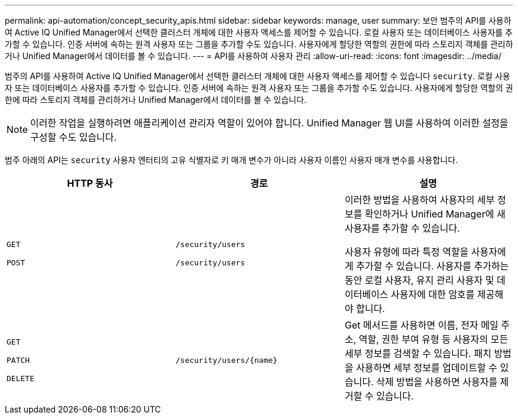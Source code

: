 ---
permalink: api-automation/concept_security_apis.html 
sidebar: sidebar 
keywords: manage, user 
summary: 보안 범주의 API를 사용하여 Active IQ Unified Manager에서 선택한 클러스터 개체에 대한 사용자 액세스를 제어할 수 있습니다. 로컬 사용자 또는 데이터베이스 사용자를 추가할 수 있습니다. 인증 서버에 속하는 원격 사용자 또는 그룹을 추가할 수도 있습니다. 사용자에게 할당한 역할의 권한에 따라 스토리지 객체를 관리하거나 Unified Manager에서 데이터를 볼 수 있습니다. 
---
= API를 사용하여 사용자 관리
:allow-uri-read: 
:icons: font
:imagesdir: ../media/


[role="lead"]
범주의 API를 사용하여 Active IQ Unified Manager에서 선택한 클러스터 개체에 대한 사용자 액세스를 제어할 수 있습니다 `security`. 로컬 사용자 또는 데이터베이스 사용자를 추가할 수 있습니다. 인증 서버에 속하는 원격 사용자 또는 그룹을 추가할 수도 있습니다. 사용자에게 할당한 역할의 권한에 따라 스토리지 객체를 관리하거나 Unified Manager에서 데이터를 볼 수 있습니다.

[NOTE]
====
이러한 작업을 실행하려면 애플리케이션 관리자 역할이 있어야 합니다. Unified Manager 웹 UI를 사용하여 이러한 설정을 구성할 수도 있습니다.

====
범주 아래의 API는 `security` 사용자 엔터티의 고유 식별자로 키 매개 변수가 아니라 사용자 이름인 사용자 매개 변수를 사용합니다.

[cols="3*"]
|===
| HTTP 동사 | 경로 | 설명 


 a| 
`GET`

`POST`
 a| 
`/security/users`

`/security/users`
 a| 
이러한 방법을 사용하여 사용자의 세부 정보를 확인하거나 Unified Manager에 새 사용자를 추가할 수 있습니다.

사용자 유형에 따라 특정 역할을 사용자에게 추가할 수 있습니다. 사용자를 추가하는 동안 로컬 사용자, 유지 관리 사용자 및 데이터베이스 사용자에 대한 암호를 제공해야 합니다.



 a| 
`GET`

`PATCH`

`DELETE`
 a| 
`/security/users/\{name}`
 a| 
Get 메서드를 사용하면 이름, 전자 메일 주소, 역할, 권한 부여 유형 등 사용자의 모든 세부 정보를 검색할 수 있습니다. 패치 방법을 사용하면 세부 정보를 업데이트할 수 있습니다. 삭제 방법을 사용하면 사용자를 제거할 수 있습니다.

|===